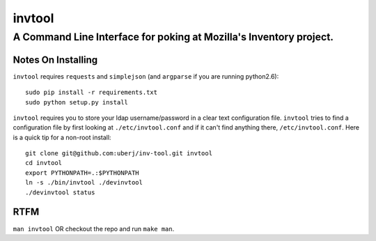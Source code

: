 =========
 invtool
=========

-------------------------------------------------------------------
A Command Line Interface for poking at Mozilla's Inventory project.
-------------------------------------------------------------------

Notes On Installing
===================

``invtool`` requires ``requests`` and ``simplejson`` (and ``argparse`` if you are running python2.6)::

    sudo pip install -r requirements.txt
    sudo python setup.py install

``invtool`` requires you to store your ldap username/password in a clear text
configuration file. ``invtool`` tries to find a configuration file by first
looking at ``./etc/invtool.conf`` and if it can't find anything there,
``/etc/invtool.conf``. Here is a quick tip for a non-root install::

    git clone git@github.com:uberj/inv-tool.git invtool
    cd invtool
    export PYTHONPATH=.:$PYTHONPATH
    ln -s ./bin/invtool ./devinvtool
    ./devinvtool status

RTFM
====

``man invtool`` OR checkout the repo and run ``make man``.
